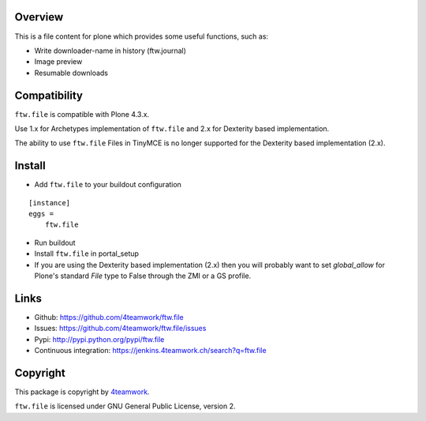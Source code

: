 Overview
========

This is a file content for plone which provides some useful functions, such as:

- Write downloader-name in history (ftw.journal)
- Image preview
- Resumable downloads


Compatibility
=============

``ftw.file`` is compatible with Plone 4.3.x.

Use 1.x for Archetypes implementation of ``ftw.file`` and 2.x for Dexterity based implementation.

The ability to use ``ftw.file`` Files in TinyMCE is no longer supported for the Dexterity based
implementation (2.x).


Install
=======

- Add ``ftw.file`` to your buildout configuration

::

    [instance]
    eggs =
        ftw.file

- Run buildout

- Install ``ftw.file`` in portal_setup

- If you are using the Dexterity based implementation (2.x) then you will probably want to set `global_allow`
  for Plone's standard `File` type to False through the ZMI or a GS profile.


Links
=====

- Github: https://github.com/4teamwork/ftw.file
- Issues: https://github.com/4teamwork/ftw.file/issues
- Pypi: http://pypi.python.org/pypi/ftw.file
- Continuous integration: https://jenkins.4teamwork.ch/search?q=ftw.file


Copyright
=========

This package is copyright by `4teamwork <http://www.4teamwork.ch/>`_.

``ftw.file`` is licensed under GNU General Public License, version 2.

